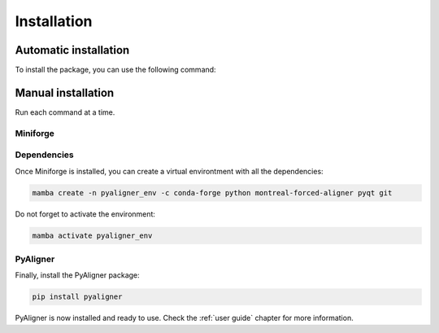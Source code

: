 Installation
============

Automatic installation
++++++++++++++++++++++

To install the package, you can use the following command:

.. tabs::

   .. group-tab:: Linux
      Open a terminal and run the following command:

      .. code-block:: bash

         sudo apt update && sudo apt install -y wget ffmpeg
         wget "https://github.com/ramajoballester/pyaligner/releases/latest/download/PyAligner-$(uname)-$(uname -m).sh"
         bash PyAligner-$(uname)-$(uname -m).sh


   .. group-tab:: MacOS
      Open a terminal and run the following command:

      .. code-block:: bash

         brew update && brew install -y wget ffmpeg
         wget "https://github.com/ramajoballester/pyaligner/releases/latest/download/PyAligner-$(uname)-$(uname -m).sh"
         bash PyAligner-$(uname)-$(uname -m).sh

   .. group-tab:: Windows
         
         Not available yet.
         


Manual installation
+++++++++++++++++++

Run each command at a time.

Miniforge
---------

.. tabs::

   .. group-tab:: Linux
      Open a terminal and run the following command:

      .. code-block:: bash

         sudo apt update
         sudo apt install -y wget

      Then, install `Miniforge <https://github.com/conda-forge/miniforge?tab=readme-ov-file#install>`_:

      .. code-block:: bash

         wget "https://github.com/conda-forge/miniforge/releases/latest/download/Miniforge3-$(uname)-$(uname -m).sh"
         bash Miniforge3-$(uname)-$(uname -m).sh
         mamba init

   .. group-tab:: MacOS
      Open a terminal and run the following command:

      .. code-block:: bash

         brew update
         brew install wget

      Then, install `Miniforge <https://github.com/conda-forge/miniforge?tab=readme-ov-file#install>`_:

      .. code-block:: bash

         wget "https://github.com/conda-forge/miniforge/releases/latest/download/Miniforge3-$(uname)-$(uname -m).sh"
         bash Miniforge3-$(uname)-$(uname -m).sh
         mamba init 

   .. group-tab:: Windows

      Not available yet.


Dependencies
------------

Once Miniforge is installed, you can create a virtual environtment with 
all the dependencies:

.. code-block:: bash

   mamba create -n pyaligner_env -c conda-forge python montreal-forced-aligner pyqt git

Do not forget to activate the environment:

.. code-block:: bash

   mamba activate pyaligner_env


PyAligner
---------

Finally, install the PyAligner package:

.. code-block:: bash

   pip install pyaligner


PyAligner is now installed and ready to use. Check the :ref:`user guide` 
chapter for more information.